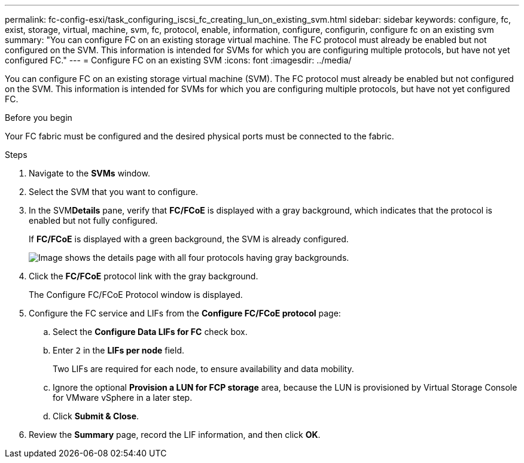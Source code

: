 ---
permalink: fc-config-esxi/task_configuring_iscsi_fc_creating_lun_on_existing_svm.html
sidebar: sidebar
keywords: configure, fc, exist, storage, virtual, machine, svm, fc, protocol, enable, information, configure, configurin, configure fc on an existing svm
summary: "You can configure FC on an existing storage virtual machine. The FC protocol must already be enabled but not configured on the SVM. This information is intended for SVMs for which you are configuring multiple protocols, but have not yet configured FC."
---
= Configure FC on an existing SVM
:icons: font
:imagesdir: ../media/

[.lead]
You can configure FC on an existing storage virtual machine (SVM). The FC protocol must already be enabled but not configured on the SVM. This information is intended for SVMs for which you are configuring multiple protocols, but have not yet configured FC.

.Before you begin

Your FC fabric must be configured and the desired physical ports must be connected to the fabric.

.Steps

. Navigate to the *SVMs* window.
. Select the SVM that you want to configure.
. In the SVM**Details** pane, verify that *FC/FCoE* is displayed with a gray background, which indicates that the protocol is enabled but not fully configured.
+
If *FC/FCoE* is displayed with a green background, the SVM is already configured.
+
image::../media/existing_svm_protocols_fc_esxi.gif[Image shows the details page with all four protocols having gray backgrounds.]

. Click the *FC/FCoE* protocol link with the gray background.
+
The Configure FC/FCoE Protocol window is displayed.

. Configure the FC service and LIFs from the *Configure FC/FCoE protocol* page:
 .. Select the *Configure Data LIFs for FC* check box.
 .. Enter `2` in the *LIFs per node* field.
+
Two LIFs are required for each node, to ensure availability and data mobility.

 .. Ignore the optional *Provision a LUN for FCP storage* area, because the LUN is provisioned by Virtual Storage Console for VMware vSphere in a later step.
 .. Click *Submit & Close*.
. Review the *Summary* page, record the LIF information, and then click *OK*.
